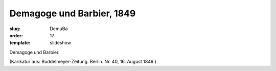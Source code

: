 Demagoge und Barbier, 1849
==========================

:slug: DemuBa
:order: 17
:template: slideshow

Demagoge und Barbier.

.. class:: source

  (Karikatur aus: Buddelmeyer-Zeitung. Berlin. Nr. 40, 16. August 1849.)
